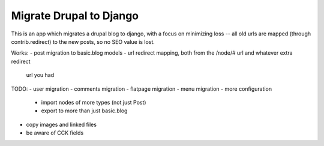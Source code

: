 Migrate Drupal to Django
========================

This is an app which migrates a drupal blog to django, with a focus on
minimizing loss -- all old urls are mapped (through contrib.redirect) to the
new posts, so no SEO value is lost.

Works:
- post migration to basic.blog models
- url redirect mapping, both from the /node/# url and whatever extra redirect
  url you had

TODO:
- user migration
- comments migration
- flatpage migration
- menu migration
- more configuration
    * import nodes of more types (not just Post)
    * export to more than just basic.blog
- copy images and linked files
- be aware of CCK fields

